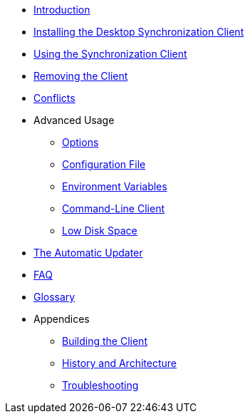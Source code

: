 * xref:index.adoc[Introduction]
* xref:installing.adoc[Installing the Desktop Synchronization Client]
* xref:navigating.adoc[Using the Synchronization Client]
* xref:removing.adoc[Removing the Client]
* xref:conflicts.adoc[Conflicts]
* Advanced Usage
** xref:advanced_usage/command_line_options.adoc[Options]
** xref:advanced_usage/configuration_file.adoc[Configuration File]
** xref:advanced_usage/environment_variables.adoc[Environment Variables]
** xref:advanced_usage/command_line_client.adoc[Command-Line Client]
** xref:advanced_usage/low_disk_space.adoc[Low Disk Space]
* xref:automatic_updater.adoc[The Automatic Updater]
* xref:faq.adoc[FAQ]
* xref:glossary.adoc[Glossary]
* Appendices
** xref:building.adoc[Building the Client]
** xref:architecture.adoc[History and Architecture]
** xref:troubleshooting.adoc[Troubleshooting]
